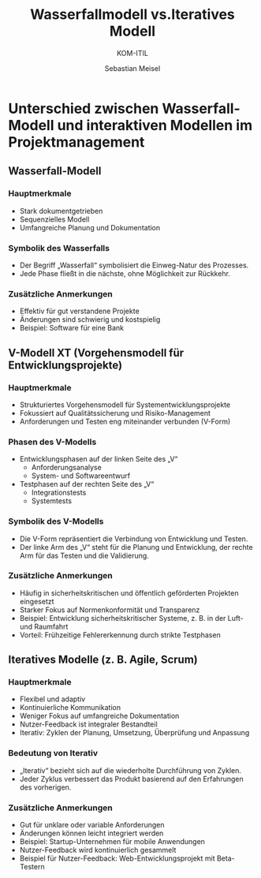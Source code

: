 :LaTeX_PROPERTIES:
#+LANGUAGE: de
#+OPTIONS: d:nil todo:nil pri:nil tags:nil
#+OPTIONS: H:4
#+LaTeX_CLASS: orgstandard
#+LaTeX_CMD: xelatex
:END:

:REVEAL_PROPERTIES:
#+REVEAL_ROOT: https://cdn.jsdelivr.net/npm/reveal.js
#+REVEAL_REVEAL_JS_VERSION: 4
#+REVEAL_THEME: league
#+REVEAL_EXTRA_CSS: ./mystyle.css
#+REVEAL_HLEVEL: 2
#+OPTIONS: timestamp:nil toc:nil num:nil
:END:

#+TITLE: Wasserfallmodell vs.Iteratives Modell
#+SUBTITLE: KOM-ITIL
#+AUTHOR: Sebastian Meisel

* Unterschied zwischen Wasserfall-Modell und interaktiven Modellen im Projektmanagement
** Wasserfall-Modell

#+CAPTION: Wasserfallmodell
#+NAME: fig:waterfall
#+ATTR_HTML: :width 50%
#+ATTR_LATEX: :width .65\linewidth
#+ATTR_ORG: :width 700
[[file:img/Wasserfall.png]]

*** Hauptmerkmale
#+BEGIN_tolearn
- Stark dokumentgetrieben
- Sequenzielles Modell
- Umfangreiche Planung und Dokumentation
#+END_tolearn
*** Symbolik des Wasserfalls
- Der Begriff „Wasserfall“ symbolisiert die Einweg-Natur des Prozesses.
- Jede Phase fließt in die nächste, ohne Möglichkeit zur Rückkehr.

*** Zusätzliche Anmerkungen
#+BEGIN_NOTES
- Effektiv für gut verstandene Projekte
- Änderungen sind schwierig und kostspielig
- Beispiel: Software für eine Bank
#+END_NOTES

** V-Modell XT (Vorgehensmodell für Entwicklungsprojekte)

#+CAPTION: V-Modell XT
#+NAME: fig:vmodell
#+ATTR_HTML: :width 50%
#+ATTR_LATEX: :width .65\linewidth
#+ATTR_ORG: :width 700
[[file:img/V-Modell.png]]

*** Hauptmerkmale
#+BEGIN_tolearn
- Strukturiertes Vorgehensmodell für Systementwicklungsprojekte
- Fokussiert auf Qualitätssicherung und Risiko-Management
- Anforderungen und Testen eng miteinander verbunden (V-Form)
#+END_tolearn
*** Phasen des V-Modells
- Entwicklungsphasen auf der linken Seite des „V“
  - Anforderungsanalyse
  - System- und Softwareentwurf
- Testphasen auf der rechten Seite des „V“
  - Integrationstests
  - Systemtests

*** Symbolik des V-Modells
- Die V-Form repräsentiert die Verbindung von Entwicklung und Testen.
- Der linke Arm des „V“ steht für die Planung und Entwicklung, der rechte Arm für das Testen und die Validierung.

*** Zusätzliche Anmerkungen
#+BEGIN_NOTES
- Häufig in sicherheitskritischen und öffentlich geförderten Projekten eingesetzt
- Starker Fokus auf Normenkonformität und Transparenz
- Beispiel: Entwicklung sicherheitskritischer Systeme, z. B. in der Luft- und Raumfahrt
- Vorteil: Frühzeitige Fehlererkennung durch strikte Testphasen
#+END_NOTES


** Iteratives Modelle (z. B. Agile, Scrum)

#+CAPTION: Iteratives Modell
#+NAME: fig:iterativ
#+ATTR_HTML: :width 50%
#+ATTR_LATEX: :width .65\linewidth
#+ATTR_ORG: :width 700
[[file:img/Interativ.png]]

*** Hauptmerkmale
#+BEGIN_tolearn
- Flexibel und adaptiv
- Kontinuierliche Kommunikation
- Weniger Fokus auf umfangreiche Dokumentation
- Nutzer-Feedback ist integraler Bestandteil
- Iterativ: Zyklen der Planung, Umsetzung, Überprüfung und Anpassung
#+END_tolearn
*** Bedeutung von Iterativ

- „Iterativ“ bezieht sich auf die wiederholte Durchführung von Zyklen.
- Jeder Zyklus verbessert das Produkt basierend auf den Erfahrungen des vorherigen.

*** Zusätzliche Anmerkungen
#+BEGIN_NOTES
- Gut für unklare oder variable Anforderungen
- Änderungen können leicht integriert werden
- Beispiel: Startup-Unternehmen für mobile Anwendungen
- Nutzer-Feedback wird kontinuierlich gesammelt
- Beispiel für Nutzer-Feedback: Web-Entwicklungsprojekt mit Beta-Testern
#+END_NOTES

